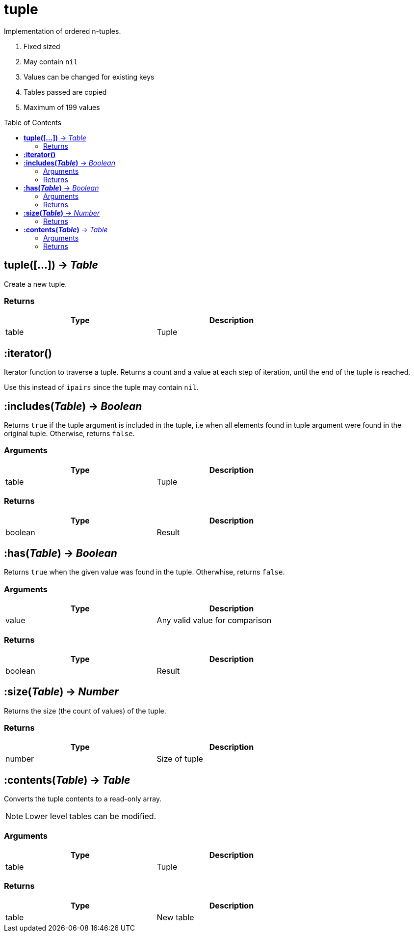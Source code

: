 = tuple
:toc:
:toc-placement!:

Implementation of ordered n-tuples.

. Fixed sized
. May contain `nil`
. Values can be changed for existing keys
. Tables passed are copied
. Maximum of 199 values

toc::[]

== *tuple([...])* -> _Table_
Create a new tuple.

=== Returns
[options="header",width="72%"]
|===
|Type |Description
|table |Tuple
|===

== *:iterator()*
Iterator function to traverse a tuple. Returns a count and a value at each step of iteration, until the end of the tuple is reached.

Use this instead of `ipairs` since the tuple may contain `nil`.

== *:includes(_Table_)* -> _Boolean_
Returns `true` if the tuple argument is included in the tuple, i.e when all elements found in tuple argument were found in the original tuple. Otherwise, returns `false`.

=== Arguments
[options="header",width="72%"]
|===
|Type |Description
|table |Tuple
|===

=== Returns
[options="header",width="72%"]
|===
|Type |Description
|boolean |Result
|===

== *:has(_Table_)* -> _Boolean_
Returns `true` when the given value was found in the tuple. Otherwhise, returns `false`.

=== Arguments
[options="header",width="72%"]
|===
|Type |Description
|value |Any valid value for comparison
|===

=== Returns
[options="header",width="72%"]
|===
|Type |Description
|boolean |Result
|===

== *:size(_Table_)* -> _Number_
Returns the size (the count of values) of the tuple.

=== Returns
[options="header",width="72%"]
|===
|Type |Description
|number |Size of tuple
|===

== *:contents(_Table_)* -> _Table_
Converts the tuple contents to a read-only array.

[NOTE]
====
Lower level tables can be modified.
====

=== Arguments
[options="header",width="72%"]
|===
|Type |Description
|table |Tuple
|===

=== Returns
[options="header",width="72%"]
|===
|Type |Description
|table |New table
|===
